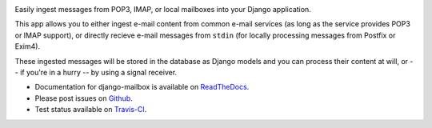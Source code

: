 .. image:: https://travis-ci.org/coddingtonbear/django-mailbox.png?branch=master
   :target: https://travis-ci.org/coddingtonbear/django-mailbox

.. image:: https://badge.fury.io/py/django-mailbox.png
    :target: http://badge.fury.io/py/django-mailbox

.. image:: https://pypip.in/d/django-mailbox/badge.png
    :target: https://pypi.python.org/pypi/django-mailbox


Easily ingest messages from POP3, IMAP, or local mailboxes into your Django application.

This app allows you to either ingest e-mail content from common e-mail services (as long as the service provides POP3 or IMAP support),
or directly recieve e-mail messages from ``stdin`` (for locally processing messages from Postfix or Exim4).

These ingested messages will be stored in the database as Django models and you can process their content at will,
or -- if you're in a hurry -- by using a signal receiver.

- Documentation for django-mailbox is available on
  `ReadTheDocs <http://django-mailbox.readthedocs.org/>`_.
- Please post issues on
  `Github <http://github.com/coddingtonbear/django-mailbox/issues>`_.
- Test status available on
  `Travis-CI <https://travis-ci.org/coddingtonbear/django-mailbox>`_.



.. image:: https://d2weczhvl823v0.cloudfront.net/coddingtonbear/django-mailbox/trend.png
   :alt: Bitdeli badge
   :target: https://bitdeli.com/free

